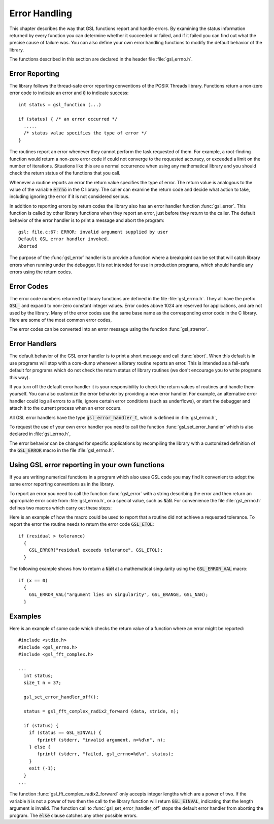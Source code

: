.. index:: error handling

**************
Error Handling
**************

This chapter describes the way that GSL functions report and handle
errors.  By examining the status information returned by every function
you can determine whether it succeeded or failed, and if it failed you
can find out what the precise cause of failure was.  You can also define
your own error handling functions to modify the default behavior of the
library.

The functions described in this section are declared in the header file
:file:`gsl_errno.h`.

Error Reporting
===============

The library follows the thread-safe error reporting conventions of the
POSIX Threads library.  Functions return a non-zero error code to
indicate an error and :code:`0` to indicate success::

    int status = gsl_function (...)

    if (status) { /* an error occurred */
      .....       
      /* status value specifies the type of error */
    }

The routines report an error whenever they cannot perform the task
requested of them.  For example, a root-finding function would return a
non-zero error code if could not converge to the requested accuracy, or
exceeded a limit on the number of iterations.  Situations like this are
a normal occurrence when using any mathematical library and you should
check the return status of the functions that you call.

Whenever a routine reports an error the return value specifies the type
of error.  The return value is analogous to the value of the variable
:code:`errno` in the C library.  The caller can examine the return code
and decide what action to take, including ignoring the error if it is
not considered serious.

In addition to reporting errors by return codes the library also has an
error handler function :func:`gsl_error`.  This function is called by
other library functions when they report an error, just before they
return to the caller.  The default behavior of the error handler is to
print a message and abort the program::

    gsl: file.c:67: ERROR: invalid argument supplied by user
    Default GSL error handler invoked.
    Aborted

The purpose of the :func:`gsl_error` handler is to provide a function
where a breakpoint can be set that will catch library errors when
running under the debugger.  It is not intended for use in production
programs, which should handle any errors using the return codes.

.. index::
   single: error codes, reserved

Error Codes
===========

The error code numbers returned by library functions are defined in
the file :file:`gsl_errno.h`.  They all have the prefix :code:`GSL_` and
expand to non-zero constant integer values. Error codes above 1024 are
reserved for applications, and are not used by the library.  Many of
the error codes use the same base name as the corresponding error code
in the C library.  Here are some of the most common error codes,

.. index::
   single: error codes

.. var:: int GSL_EDOM

   Domain error; used by mathematical functions when an argument value does
   not fall into the domain over which the function is defined (like
   :data:`EDOM` in the C library)

.. var:: int GSL_ERANGE

   Range error; used by mathematical functions when the result value is not
   representable because of overflow or underflow (like :data:`ERANGE` in the C
   library)

.. var:: int GSL_ENOMEM

   No memory available.  The system cannot allocate more virtual memory
   because its capacity is full (like :data:`ENOMEM` in the C library).  This error
   is reported when a GSL routine encounters problems when trying to
   allocate memory with :func:`malloc`.

.. var:: int GSL_EINVAL

   Invalid argument.  This is used to indicate various kinds of problems
   with passing the wrong argument to a library function (like :data:`EINVAL` in the C
   library). 

The error codes can be converted into an error message using the
function :func:`gsl_strerror`.

.. function:: const char * gsl_strerror (const int gsl_errno)

   This function returns a pointer to a string describing the error code
   :data:`gsl_errno`. For example::

     printf ("error: %s\n", gsl_strerror (status));

   would print an error message like :code:`error: output range error` for a
   status value of :data:`GSL_ERANGE`.

.. index:: error handlers

Error Handlers
==============

The default behavior of the GSL error handler is to print a short
message and call :func:`abort`.  When this default is in use programs
will stop with a core-dump whenever a library routine reports an error.
This is intended as a fail-safe default for programs which do not check
the return status of library routines (we don't encourage you to write
programs this way).

If you turn off the default error handler it is your responsibility to
check the return values of routines and handle them yourself.  You can
also customize the error behavior by providing a new error handler. For
example, an alternative error handler could log all errors to a file,
ignore certain error conditions (such as underflows), or start the
debugger and attach it to the current process when an error occurs.

All GSL error handlers have the type :code:`gsl_error_handler_t`, which is
defined in :file:`gsl_errno.h`,

.. type:: gsl_error_handler_t

   This is the type of GSL error handler functions.  An error handler will
   be passed four arguments which specify the reason for the error (a
   string), the name of the source file in which it occurred (also a
   string), the line number in that file (an integer) and the error number
   (an integer).  The source file and line number are set at compile time
   using the :code:`__FILE__` and :code:`__LINE__` directives in the
   preprocessor.  An error handler function returns type :code:`void`.
   Error handler functions should be defined like this::

     void handler (const char * reason, 
                   const char * file, 
                   int line, 
                   int gsl_errno)

To request the use of your own error handler you need to call the
function :func:`gsl_set_error_handler` which is also declared in
:file:`gsl_errno.h`,

.. function:: gsl_error_handler_t * gsl_set_error_handler (gsl_error_handler_t * new_handler)

   This function sets a new error handler, :data:`new_handler`, for the GSL
   library routines.  The previous handler is returned (so that you can
   restore it later).  Note that the pointer to a user defined error
   handler function is stored in a static variable, so there can be only
   one error handler per program.  This function should be not be used in
   multi-threaded programs except to set up a program-wide error handler
   from a master thread.  The following example shows how to set and
   restore a new error handler::

     /* save original handler, install new handler */
     old_handler = gsl_set_error_handler (&my_handler); 

     /* code uses new handler */
     .....     

     /* restore original handler */
     gsl_set_error_handler (old_handler); 

   To use the default behavior (:func:`abort` on error) set the error
   handler to :code:`NULL`::

     old_handler = gsl_set_error_handler (NULL); 

.. function:: gsl_error_handler_t * gsl_set_error_handler_off ()

   This function turns off the error handler by defining an error handler
   which does nothing. This will cause the program to continue after any
   error, so the return values from any library routines must be checked.
   This is the recommended behavior for production programs.  The previous
   handler is returned (so that you can restore it later).

The error behavior can be changed for specific applications by
recompiling the library with a customized definition of the
:code:`GSL_ERROR` macro in the file :file:`gsl_errno.h`.

.. index:: error handling macros

Using GSL error reporting in your own functions
===============================================

If you are writing numerical functions in a program which also uses GSL
code you may find it convenient to adopt the same error reporting
conventions as in the library.

To report an error you need to call the function :func:`gsl_error` with a
string describing the error and then return an appropriate error code
from :file:`gsl_errno.h`, or a special value, such as :code:`NaN`.  For
convenience the file :file:`gsl_errno.h` defines two macros which carry
out these steps:

.. macro:: GSL_ERROR (reason, gsl_errno)

   This macro reports an error using the GSL conventions and returns a
   status value of :code:`gsl_errno`.  It expands to the following code fragment::

     gsl_error (reason, __FILE__, __LINE__, gsl_errno);
     return gsl_errno;

   The macro definition in :file:`gsl_errno.h` actually wraps the code
   in a :code:`do { ... } while (0)` block to prevent possible
   parsing problems.

Here is an example of how the macro could be used to report that a
routine did not achieve a requested tolerance.  To report the error the
routine needs to return the error code :code:`GSL_ETOL`::

    if (residual > tolerance) 
      {
        GSL_ERROR("residual exceeds tolerance", GSL_ETOL);
      }

.. macro:: GSL_ERROR_VAL (reason, gsl_errno, value)

   This macro is the same as :code:`GSL_ERROR` but returns a user-defined
   value of :data:`value` instead of an error code.  It can be used for
   mathematical functions that return a floating point value.

The following example shows how to return a :code:`NaN` at a mathematical
singularity using the :code:`GSL_ERROR_VAL` macro::

    if (x == 0) 
      {
        GSL_ERROR_VAL("argument lies on singularity", GSL_ERANGE, GSL_NAN);
      }


Examples
========

Here is an example of some code which checks the return value of a
function where an error might be reported::

    #include <stdio.h>
    #include <gsl_errno.h>
    #include <gsl_fft_complex.h>

    ...
      int status;
      size_t n = 37;

      gsl_set_error_handler_off();

      status = gsl_fft_complex_radix2_forward (data, stride, n);

      if (status) {
        if (status == GSL_EINVAL) {
           fprintf (stderr, "invalid argument, n=%d\n", n);
        } else {
           fprintf (stderr, "failed, gsl_errno=%d\n", status);
        }
        exit (-1);
      }
    ...

The function :func:`gsl_fft_complex_radix2_forward` only accepts integer lengths
which are a power of two.  If the variable :code:`n` is not a power of
two then the call to the library function will return :code:`GSL_EINVAL`,
indicating that the length argument is invalid.  The function call to
:func:`gsl_set_error_handler_off` stops the default error handler from
aborting the program.  The :code:`else` clause catches any other possible
errors.

